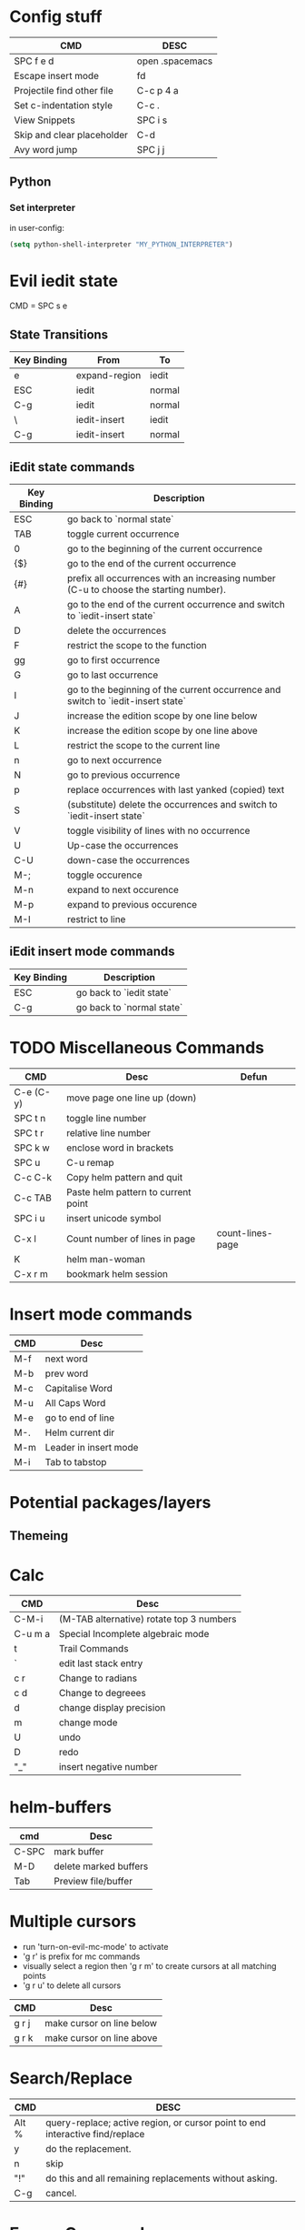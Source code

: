 * Config stuff
  | CMD                        | DESC            |
  |----------------------------+-----------------|
  | SPC f e d                  | open .spacemacs |
  | Escape insert mode         | fd              |
  | Projectile find other file | C-c p 4 a       |
  | Set c-indentation style    | C-c .           |
  | View Snippets              | SPC i s         |
  | Skip and clear placeholder | C-d             |
  | Avy word jump              | SPC j j         |
** Python
*** Set interpreter
in user-config:
#+begin_src emacs-lisp :tangle yes
  (setq python-shell-interpreter "MY_PYTHON_INTERPRETER")
#+end_src
* Evil iedit state
  CMD = SPC s e

** State Transitions
| Key Binding | From          | To     |
|-------------+---------------+--------|
| e           | expand-region | iedit  |
| ESC         | iedit         | normal |
| C-g         | iedit         | normal |
| \\ESC       | iedit-insert  | iedit  |
| C-g         | iedit-insert  | normal |

** iEdit state commands
| Key Binding | Description                                                                           |
|-------------+---------------------------------------------------------------------------------------|
| ESC         | go back to `normal state`                                                             |
| TAB         | toggle current occurrence                                                             |
| 0           | go to the beginning of the current occurrence                                         |
| {$}         | go to the end of the current occurrence                                               |
| {#}         | prefix all occurrences with an increasing number (C-u to choose the starting number). |
| A           | go to the end of the current occurrence and switch to `iedit-insert state`            |
| D           | delete the occurrences                                                                |
| F           | restrict the scope to the function                                                    |
| gg          | go to first occurrence                                                                |
| G           | go to last occurrence                                                                 |
| I           | go to the beginning of the current occurrence and switch to `iedit-insert state`      |
| J           | increase the edition scope by one line below                                          |
| K           | increase the edition scope by one line above                                          |
| L           | restrict the scope to the current line                                                |
| n           | go to next occurrence                                                                 |
| N           | go to previous occurrence                                                             |
| p           | replace occurrences with last yanked (copied) text                                    |
| S           | (substitute) delete the occurrences and switch to `iedit-insert state`                |
| V           | toggle visibility of lines with no occurrence                                         |
| U           | Up-case the occurrences                                                               |
| C-U         | down-case the occurrences                                                             |
|-------------+---------------------------------------------------------------------------------------|
| M-;         | toggle occurence                                                                      |
| M-n         | expand to next occurence                                                              |
| M-p         | expand to previous occurence                                                          |
| M-I         | restrict to line                                                                      |

** iEdit insert mode commands
| Key Binding | Description               |
|-------------+---------------------------|
| ESC         | go back to `iedit state`  |
| C-g         | go back to `normal state` |
* TODO Miscellaneous Commands
| CMD       | Desc                                | Defun            |
|-----------+-------------------------------------+------------------|
| C-e (C-y) | move page one line up (down)        |                  |
| SPC t n   | toggle line number                  |                  |
| SPC t r   | relative line number                |                  |
| SPC k w   | enclose word in brackets            |                  |
| SPC u     | C-u remap                           |                  |
| C-c C-k   | Copy helm pattern and quit          |                  |
| C-c TAB   | Paste helm pattern to current point |                  |
| SPC i u   | insert unicode symbol               |                  |
| C-x l     | Count number of lines in page       | count-lines-page |
| K         | helm man-woman                      |                  |
| C-x r m   | bookmark helm session               |                  |
* Insert mode commands
| CMD | Desc                  |
|-----+-----------------------|
| M-f | next word             |
| M-b | prev word             |
| M-c | Capitalise Word       |
| M-u | All Caps Word         |
| M-e | go to end of line     |
| M-. | Helm current dir      |
| M-m | Leader in insert mode |
| M-i | Tab to tabstop        |
* Potential packages/layers
** Themeing
* Calc
| CMD     | Desc                                     |
|---------+------------------------------------------|
| C-M-i   | (M-TAB alternative) rotate top 3 numbers |
| C-u m a | Special Incomplete algebraic mode        |
| t       | Trail Commands                           |
| `       | edit last stack entry                    |
| c r     | Change to radians                        |
| c d     | Change to degreees                       |
| d       | change display precision                 |
| m       | change mode                              |
| U       | undo                                     |
| D       | redo                                     |
| "_"     | insert negative number                   |
* helm-buffers

| cmd   | Desc                  |
|-------+-----------------------|
| C-SPC | mark buffer           |
| M-D   | delete marked buffers |
| Tab   | Preview file/buffer   |

* Multiple cursors
- run 'turn-on-evil-mc-mode' to activate
- 'g r' is prefix for mc commands
- visually select a region then 'g r m' to create cursors at all matching points
- 'g r u' to delete all cursors
| CMD   | Desc                      |
|-------+---------------------------|
| g r j | make cursor on line below |
| g r k | make cursor on line above |
* Search/Replace
| CMD     | DESC                                                                           |
|---------+--------------------------------------------------------------------------------|
| Alt %	 | query-replace; active region, or cursor point to end	interactive find/replace |
| y       | do the replacement.                                                            |
| n       | skip                                                                           |
| "!"     | do this and all remaining replacements without asking.                         |
| C-g     | cancel.                                                                        |
* Emacs Commands
| CMD         | Desc                                       |
|-------------+--------------------------------------------|
| C-s         | i-search forward                           |
| C-r         | (during forward search) i-search backaward |
| C-M-v/C-M-V | scroll alternate window                  |
* Org-Mode
| CMD     | Desc                               | defun                 |
|---------+------------------------------------+-----------------------|
| , P     | add heading property               |                       |
| C-c C-c | refresh dynamically computed block |                       |
| C-c C-t | org todo                           |                       |
| C-c C-* | Convert list into subtree          | org-list-make-subtree |

** Topics of interest
   - Note taken on [2017-10-03 Tue 17:24] \\
     New Stuff. Be Aware
- Drawers
* Interesting Pointers

- Create new files/directories by simply typing them in helm-find-files (SPC f f)



